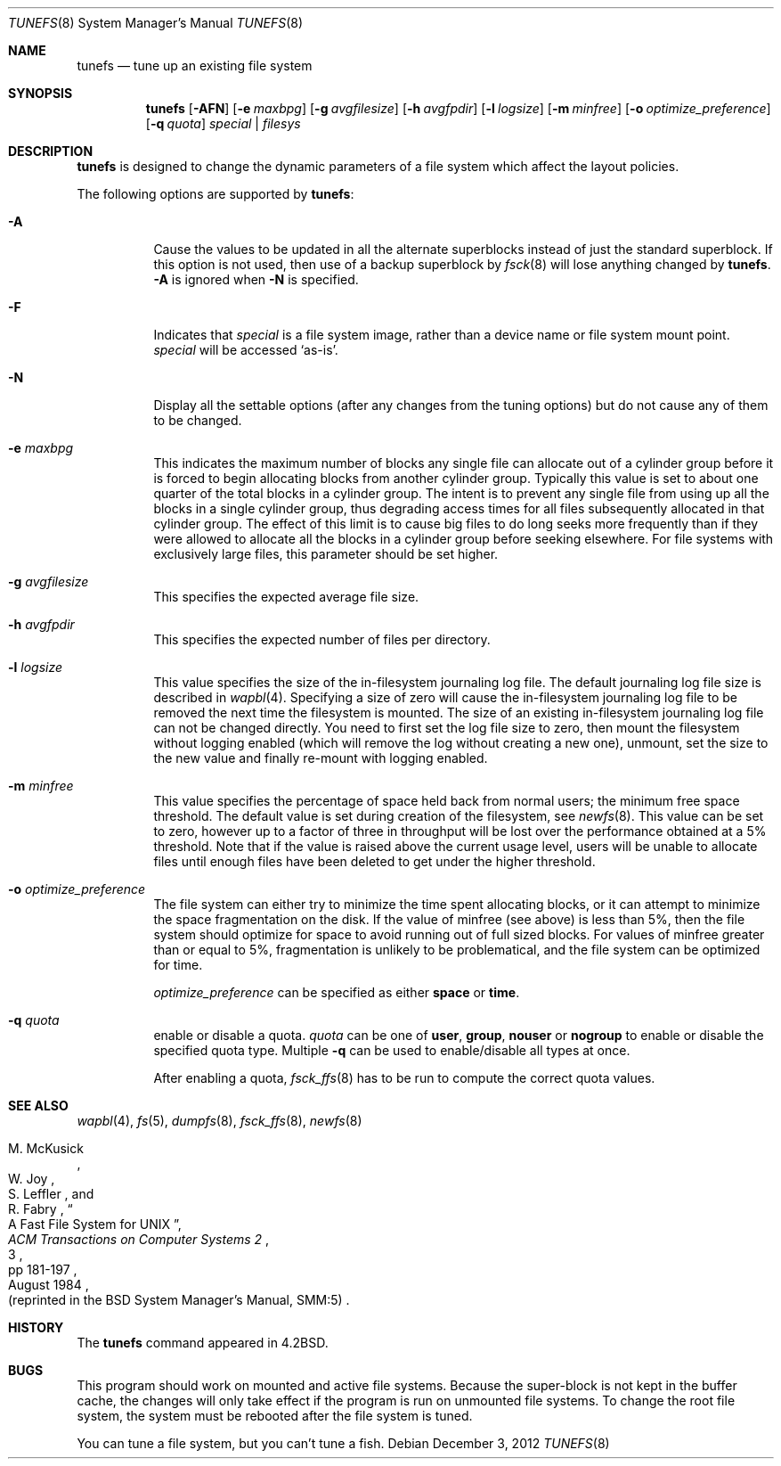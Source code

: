 .\"	$NetBSD$
.\"
.\" Copyright (c) 1983, 1991, 1993
.\"	The Regents of the University of California.  All rights reserved.
.\"
.\" Redistribution and use in source and binary forms, with or without
.\" modification, are permitted provided that the following conditions
.\" are met:
.\" 1. Redistributions of source code must retain the above copyright
.\"    notice, this list of conditions and the following disclaimer.
.\" 2. Redistributions in binary form must reproduce the above copyright
.\"    notice, this list of conditions and the following disclaimer in the
.\"    documentation and/or other materials provided with the distribution.
.\" 3. Neither the name of the University nor the names of its contributors
.\"    may be used to endorse or promote products derived from this software
.\"    without specific prior written permission.
.\"
.\" THIS SOFTWARE IS PROVIDED BY THE REGENTS AND CONTRIBUTORS ``AS IS'' AND
.\" ANY EXPRESS OR IMPLIED WARRANTIES, INCLUDING, BUT NOT LIMITED TO, THE
.\" IMPLIED WARRANTIES OF MERCHANTABILITY AND FITNESS FOR A PARTICULAR PURPOSE
.\" ARE DISCLAIMED.  IN NO EVENT SHALL THE REGENTS OR CONTRIBUTORS BE LIABLE
.\" FOR ANY DIRECT, INDIRECT, INCIDENTAL, SPECIAL, EXEMPLARY, OR CONSEQUENTIAL
.\" DAMAGES (INCLUDING, BUT NOT LIMITED TO, PROCUREMENT OF SUBSTITUTE GOODS
.\" OR SERVICES; LOSS OF USE, DATA, OR PROFITS; OR BUSINESS INTERRUPTION)
.\" HOWEVER CAUSED AND ON ANY THEORY OF LIABILITY, WHETHER IN CONTRACT, STRICT
.\" LIABILITY, OR TORT (INCLUDING NEGLIGENCE OR OTHERWISE) ARISING IN ANY WAY
.\" OUT OF THE USE OF THIS SOFTWARE, EVEN IF ADVISED OF THE POSSIBILITY OF
.\" SUCH DAMAGE.
.\"
.\"     @(#)tunefs.8	8.3 (Berkeley) 5/3/95
.\"
.Dd December 3, 2012
.Dt TUNEFS 8
.Os
.Sh NAME
.Nm tunefs
.Nd tune up an existing file system
.Sh SYNOPSIS
.Nm
.Op Fl AFN
.Op Fl e Ar maxbpg
.Op Fl g Ar avgfilesize
.Op Fl h Ar avgfpdir
.Op Fl l Ar logsize
.Op Fl m Ar minfree
.Op Fl o Ar optimize_preference
.Op Fl q Ar quota
.Ar special | Ar filesys
.Sh DESCRIPTION
.Nm
is designed to change the dynamic parameters of a file system
which affect the layout policies.
.Pp
The following options are supported by
.Nm :
.Bl -tag -width Ds
.It Fl A
Cause the values to be updated in all the alternate
superblocks instead of just the standard superblock.
If this option is not used,
then use of a backup superblock by
.Xr fsck 8
will lose anything changed by
.Nm .
.Fl A
is ignored when
.Fl N
is specified.
.It Fl F
Indicates that
.Ar special
is a file system image, rather than a device name or file system mount point.
.Ar special
will be accessed
.Sq as-is .
.It Fl N
Display all the settable options
(after any changes from the tuning options)
but do not cause any of them to be changed.
.It Fl e Ar maxbpg
This indicates the maximum number of blocks any single file can
allocate out of a cylinder group before it is forced to begin
allocating blocks from another cylinder group.
Typically this value is set to about one quarter of the total blocks
in a cylinder group.
The intent is to prevent any single file from using up all the
blocks in a single cylinder group,
thus degrading access times for all files subsequently allocated
in that cylinder group.
The effect of this limit is to cause big files to do long seeks
more frequently than if they were allowed to allocate all the blocks
in a cylinder group before seeking elsewhere.
For file systems with exclusively large files,
this parameter should be set higher.
.It Fl g Ar avgfilesize
This specifies the expected average file size.
.It Fl h Ar avgfpdir
This specifies the expected number of files per directory.
.It Fl l Ar logsize
This value specifies the size of the in-filesystem journaling log file.
The default journaling log file size is described in
.Xr wapbl 4 .
Specifying a size of zero will cause the in-filesystem journaling log file
to be removed the next time the filesystem is mounted.
The size of an existing in-filesystem journaling log file can not be changed
directly.
You need to first set the log file size to zero, then mount the
filesystem without logging enabled (which will remove the log without
creating a new one), unmount, set the size to the new value and finally
re-mount with logging enabled.
.It Fl m Ar minfree
This value specifies the percentage of space held back
from normal users; the minimum free space threshold.
The default value is set during creation of the filesystem, see
.Xr newfs 8 .
This value can be set to zero, however up to a factor of three
in throughput will be lost over the performance obtained at a 5%
threshold.
Note that if the value is raised above the current usage level,
users will be unable to allocate files until enough files have
been deleted to get under the higher threshold.
.It Fl o Ar optimize_preference
The file system can either try to minimize the time spent
allocating blocks, or it can attempt to minimize the space
fragmentation on the disk.
If the value of minfree (see above) is less than 5%,
then the file system should optimize for space to avoid
running out of full sized blocks.
For values of minfree greater than or equal to 5%,
fragmentation is unlikely to be problematical, and
the file system can be optimized for time.
.Pp
.Ar optimize_preference
can be specified as either
.Li space
or
.Li time .
.It Fl q Ar quota
enable or disable a quota.
.Ar quota
can be one of
.Li user ,
.Li group ,
.Li nouser
or
.Li nogroup
to enable or disable the specified quota type.
Multiple
.Fl q
can be used to enable/disable all types at once.
.Pp
After enabling a quota,
.Xr fsck_ffs 8
has to be run to compute the correct quota values.
.El
.Sh SEE ALSO
.Xr wapbl 4 ,
.Xr fs 5 ,
.Xr dumpfs 8 ,
.Xr fsck_ffs 8 ,
.Xr newfs 8
.Rs
.%A M. McKusick
.%A W. Joy
.%A S. Leffler
.%A R. Fabry
.%T "A Fast File System for UNIX"
.%J "ACM Transactions on Computer Systems 2"
.%N 3
.%P pp 181-197
.%D August 1984
.%O "(reprinted in the BSD System Manager's Manual, SMM:5)"
.Re
.Sh HISTORY
The
.Nm
command appeared in
.Bx 4.2 .
.Sh BUGS
This program should work on mounted and active file systems.
Because the super-block is not kept in the buffer cache,
the changes will only take effect if the program
is run on unmounted file systems.
To change the root file system, the system must be rebooted
after the file system is tuned.
.Pp
.\" Take this out and a Unix Demon will dog your steps from now until
.\" the time_t's wrap around.
You can tune a file system, but you can't tune a fish.
